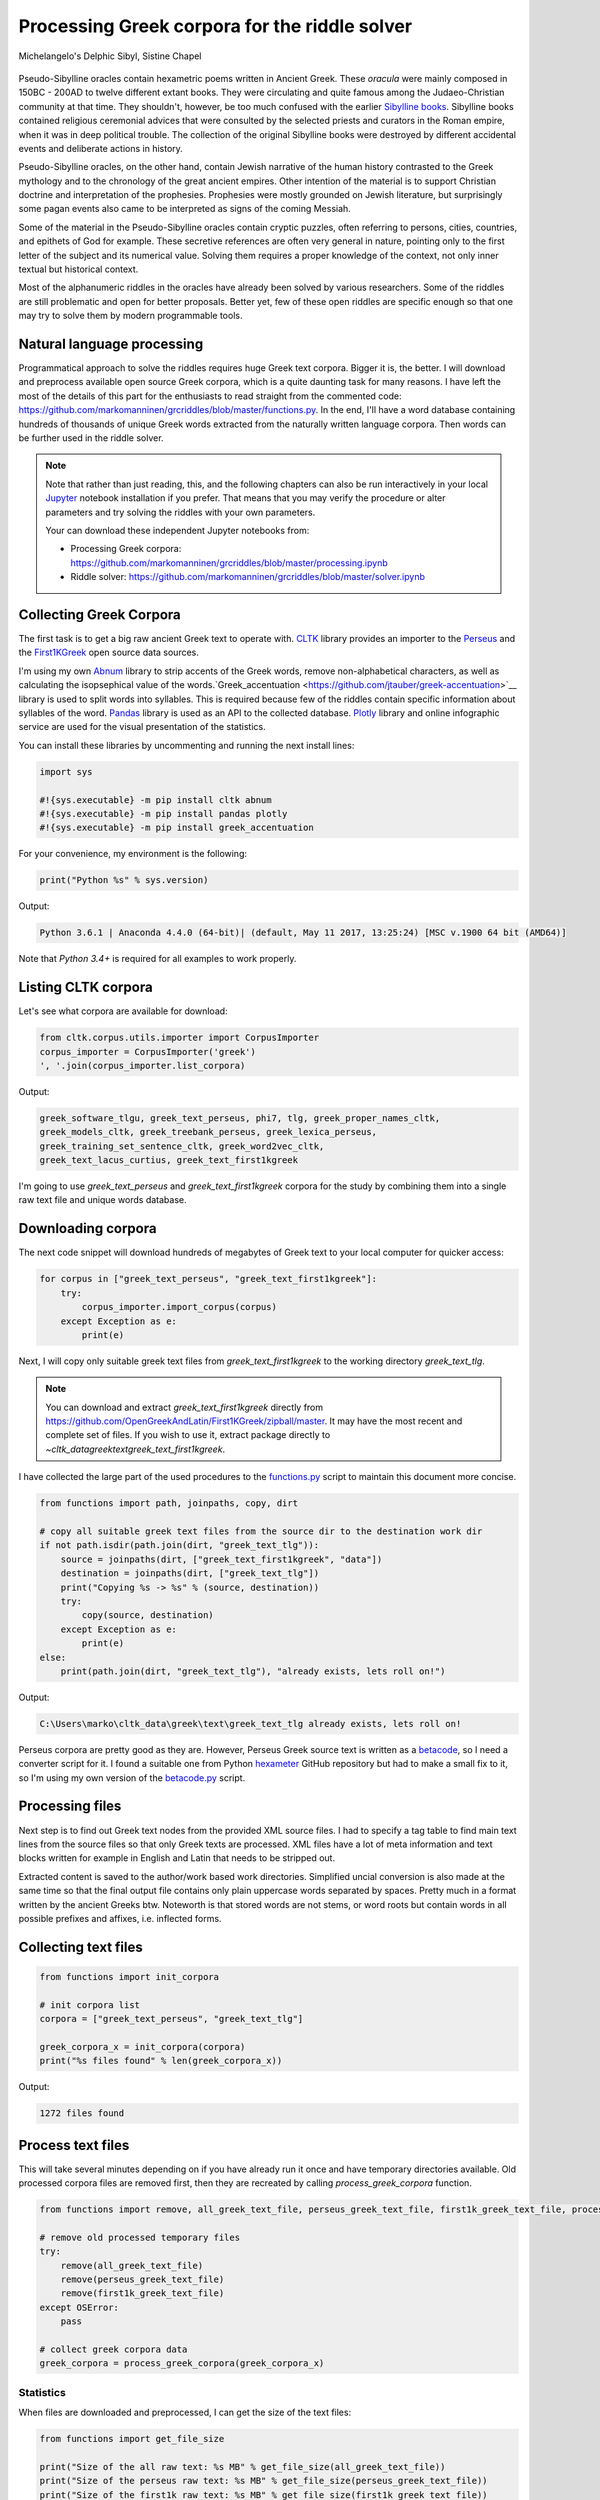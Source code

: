 Processing Greek corpora for the riddle solver
==============================================

.. figure:: delphic_sibyl.png
   :scale: 100 %
   :alt: Delphic Sibyl
   :align: center

   Michelangelo's Delphic Sibyl, Sistine Chapel

Pseudo-Sibylline oracles contain hexametric poems written in Ancient Greek.
These *oracula* were mainly composed in 150BC - 200AD to twelve different extant
books. They were circulating and quite famous among the Judaeo-Christian
community at that time. They shouldn't, however, be too much confused with the
earlier `Sibylline books <https://en.wikipedia.org/wiki/Sibylline_Books>`__.
Sibylline books contained religious ceremonial advices that were consulted by
the selected priests and curators in the Roman empire, when it was in deep
political trouble. The collection of the original Sibylline books were destroyed
by different accidental events and deliberate actions in history.

Pseudo-Sibylline oracles, on the other hand, contain Jewish narrative of the
human history contrasted to the Greek mythology and to the chronology of the
great ancient empires. Other intention of the material is to support Christian
doctrine and interpretation of the prophesies. Prophesies were mostly grounded
on Jewish literature, but surprisingly some pagan events also came to be
interpreted as signs of the coming Messiah.

Some of the material in the Pseudo-Sibylline oracles contain cryptic puzzles,
often referring to persons, cities, countries, and epithets of God for example.
These secretive references are often very general in nature, pointing only to
the first letter of the subject and its numerical value. Solving them requires
a proper knowledge of the context, not only inner textual but historical context.

Most of the alphanumeric riddles in the oracles have already been solved by
various researchers. Some of the riddles are still problematic and open for
better proposals. Better yet, few of these open riddles are specific enough so
that one may try to solve them by modern programmable tools.

Natural language processing
~~~~~~~~~~~~~~~~~~~~~~~~~~~

Programmatical approach to solve the riddles requires huge Greek text corpora.
Bigger it is, the better. I will download and preprocess available open source
Greek corpora, which is a quite daunting task for many reasons. I have left the
most of the details of this part for the enthusiasts to read straight from the
commented code:
https://github.com/markomanninen/grcriddles/blob/master/functions.py.
In the end, I'll have a word database containing hundreds of thousands of unique
Greek words extracted from the naturally written language corpora. Then words
can be further used in the riddle solver.

.. note::

	Note that rather than just reading, this, and the following chapters can
	also be run interactively in your local `Jupyter <https://jupyter.org/>`__
	notebook installation if you prefer. That means that you may verify the
	procedure or alter parameters and try solving the riddles with your own
	parameters.

	Your can download these independent Jupyter notebooks from:

	-  Processing Greek corpora:
	   `https://github.com/markomanninen/grcriddles/blob/master/processing.ipynb
	   <https://github.com/markomanninen/grcriddles/blob/master/processing.ipynb>`__
	-  Riddle solver:
	   `https://github.com/markomanninen/grcriddles/blob/master/solver.ipynb
	   <https://github.com/markomanninen/grcriddles/blob/master/solver.ipynb>`__

Collecting Greek Corpora
~~~~~~~~~~~~~~~~~~~~~~~~

The first task is to get a big raw ancient Greek text to operate with.
`CLTK <https://github.com/cltk/cltk>`__ library provides an importer to the
`Perseus <http://www.perseus.tufts.edu/hopper/opensource/download>`__ and the
`First1KGreek <http://opengreekandlatin.github.io/First1KGreek/>`__ open source
data sources.

I'm using my own `Abnum <https://github.com/markomanninen/abnum3>`__ library to
strip accents of the Greek words, remove non-alphabetical characters, as well as
calculating the isopsephical value of the words.`Greek_accentuation
<https://github.com/jtauber/greek-accentuation>`__ library is used to split
words into syllables. This is required because few of the riddles contain
specific information about syllables of the word. `Pandas
<http://pandas.pydata.org/>`__ library is used as an API to the collected
database. `Plotly <https://plot.ly/>`__ library and online infographic service
are used for the visual presentation of the statistics.

You can install these libraries by uncommenting and running the next install
lines:

.. code-block:: python

  	import sys

  	#!{sys.executable} -m pip install cltk abnum
  	#!{sys.executable} -m pip install pandas plotly
  	#!{sys.executable} -m pip install greek_accentuation

For your convenience, my environment is the following:

.. code-block:: python

  	print("Python %s" % sys.version)

Output:

.. code-block:: txt

    Python 3.6.1 | Anaconda 4.4.0 (64-bit)| (default, May 11 2017, 13:25:24) [MSC v.1900 64 bit (AMD64)]

Note that `Python 3.4+` is required for all examples to work properly.

Listing CLTK corpora
~~~~~~~~~~~~~~~~~~~~

Let's see what corpora are available for download:

.. code-block:: python

  	from cltk.corpus.utils.importer import CorpusImporter
  	corpus_importer = CorpusImporter('greek')
  	', '.join(corpus_importer.list_corpora)

Output:

.. code-block:: txt

	greek_software_tlgu, greek_text_perseus, phi7, tlg, greek_proper_names_cltk,
	greek_models_cltk, greek_treebank_perseus, greek_lexica_perseus,
	greek_training_set_sentence_cltk, greek_word2vec_cltk,
	greek_text_lacus_curtius, greek_text_first1kgreek

I'm going to use `greek_text_perseus` and `greek_text_first1kgreek` corpora for
the study by combining them into a single raw text file and unique words
database.

Downloading corpora
~~~~~~~~~~~~~~~~~~~

The next code snippet will download hundreds of megabytes of Greek text to your
local computer for quicker access:

.. code-block:: python

  	for corpus in ["greek_text_perseus", "greek_text_first1kgreek"]:
  	    try:
  	        corpus_importer.import_corpus(corpus)
  	    except Exception as e:
  	        print(e)

Next, I will copy only suitable greek text files from `greek_text_first1kgreek`
to the working directory `greek_text_tlg`.

.. note::
	You can download and extract `greek_text_first1kgreek` directly from
	https://github.com/OpenGreekAndLatin/First1KGreek/zipball/master. It may
	have the most recent and complete set of files. If you wish to use it,
	extract package directly to `~\cltk_data\greek\text\greek_text_first1kgreek`.

I have collected the large part of the used procedures to the `functions.py
<https://github.com/markomanninen/grcriddles/blob/master/functions.py>`__ script
to maintain this document more concise.

.. code-block:: python

  	from functions import path, joinpaths, copy, dirt

  	# copy all suitable greek text files from the source dir to the destination work dir
  	if not path.isdir(path.join(dirt, "greek_text_tlg")):
  	    source = joinpaths(dirt, ["greek_text_first1kgreek", "data"])
  	    destination = joinpaths(dirt, ["greek_text_tlg"])
  	    print("Copying %s -> %s" % (source, destination))
  	    try:
  	        copy(source, destination)
  	    except Exception as e:
  	        print(e)
  	else:
  	    print(path.join(dirt, "greek_text_tlg"), "already exists, lets roll on!")

Output:

.. code-block:: txt

    C:\Users\marko\cltk_data\greek\text\greek_text_tlg already exists, lets roll on!

Perseus corpora are pretty good as they are. However, Perseus Greek source text
is written as a `betacode <https://en.wikipedia.org/wiki/Beta_Code>`__, so I
need a converter script for it. I found a suitable one from Python `hexameter
<https://github.com/epilanthanomai/hexameter>`__ GitHub repository but had to
make a small fix to it, so I'm using my own version of the `betacode.py
<https://github.com/markomanninen/grcriddles/blob/master/betacode.py>`__ script.

Processing files
~~~~~~~~~~~~~~~~

Next step is to find out Greek text nodes from the provided XML source files. I
had to specify a tag table to find main text lines from the source files so
that only Greek texts are processed. XML files have a lot of meta information
and text blocks written for example in English and Latin that needs to be
stripped out.

Extracted content is saved to the author/work based work directories. Simplified
uncial conversion is also made at the same time so that the final output file
contains only plain uppercase words separated by spaces. Pretty much in a format
written by the ancient Greeks btw. Noteworth is that stored words are not stems,
or word roots but contain words in all possible prefixes and affixes,
i.e. inflected forms.

Collecting text files
~~~~~~~~~~~~~~~~~~~~~

.. code-block:: python

  	from functions import init_corpora

  	# init corpora list
  	corpora = ["greek_text_perseus", "greek_text_tlg"]

  	greek_corpora_x = init_corpora(corpora)
  	print("%s files found" % len(greek_corpora_x))

Output:

.. code-block:: text

    1272 files found

Process text files
~~~~~~~~~~~~~~~~~~

This will take several minutes depending on if you have already run it once and
have temporary directories available. Old processed corpora files are removed
first, then they are recreated by calling `process_greek_corpora` function.

.. code-block:: python

  	from functions import remove, all_greek_text_file, perseus_greek_text_file, first1k_greek_text_file, process_greek_corpora

  	# remove old processed temporary files
  	try:
  	    remove(all_greek_text_file)
  	    remove(perseus_greek_text_file)
  	    remove(first1k_greek_text_file)
  	except OSError:
  	    pass

	# collect greek corpora data
	greek_corpora = process_greek_corpora(greek_corpora_x)

Statistics
----------

When files are downloaded and preprocessed, I can get the size of the text files:

.. code-block:: python

  	from functions import get_file_size

  	print("Size of the all raw text: %s MB" % get_file_size(all_greek_text_file))
  	print("Size of the perseus raw text: %s MB" % get_file_size(perseus_greek_text_file))
  	print("Size of the first1k raw text: %s MB" % get_file_size(first1k_greek_text_file))

Output:

.. code-block:: txt

    Size of the all raw text: 604.88 MB
    Size of the perseus raw text: 79.74 MB
    Size of the first1k raw text: 525.13 MB

I will calculate other statistics of the saved text files to compare their
content:

.. code-block:: python

  	from functions import get_stats

  	ccontent1, chars1, lwords1 = get_stats(perseus_greek_text_file)
  	ccontent2, chars2, lwords2 = get_stats(first1k_greek_text_file)
  	ccontent3, chars3, lwords3 = get_stats(all_greek_text_file)

Output:

.. code-block:: txt

    Corpora: perseus_greek_text_files.txt
    Letters: 38146511
    Words in total: 7322673
    Unique words: 355348

    Corpora: first1k_greek_text_files.txt
    Letters: 249255721
    Words in total: 52130741
    Unique words: 648873

    Corpora: all_greek_text_files.txt
    Letters: 287402232
    Words in total: 59453414
    Unique words: 826516

Letter statistics
~~~~~~~~~~~~~~~~~

I'm using `DataFrame` object from `Pandas` library to handle tabular data and
show basic letter statistics for each corpora and combination of them. Native
`Counter` object in Python is used to count unique elements in the given
sequence. Sequence in this case is the raw Greek text stripped from all special
characters and spaces, and elements are the letters of the Greek alphabet.

This will take some time to process too:

.. code-block:: python

	from functions import Counter, DataFrame
	# perseus dataframe
	df = DataFrame([[k, v] for k, v in Counter(ccontent1).items()])
	df[2] = df[1].apply(lambda x: round(x*100/chars1, 2))
	a = df.sort_values(1, ascending=False)
	# first1k dataframe
	df = DataFrame([[k, v] for k, v in Counter(ccontent2).items()])
	df[2] = df[1].apply(lambda x: round(x*100/chars2, 2))
	b = df.sort_values(1, ascending=False)
	# perseus + first1k dataframe
	df = DataFrame([[k, v] for k, v in Counter(ccontent3).items()])
	df[2] = df[1].apply(lambda x: round(x*100/chars3, 2))
	c = df.sort_values(1, ascending=False)

Show letter statistics
~~~~~~~~~~~~~~~~~~~~~~

The first column is the letter, the second column is the count of the letter,
and the third column is the percentage of the letter contra all letters.

.. code-block:: python

    from functions import display_side_by_side
    # show tables side by side to save some vertical space
    display_side_by_side(Perseus=a, First1K=b, Perseus_First1K=c)

========= ========= ========= ========= ========= ========= ========= ========= =========
  Perseus                      FirstK1                       Both
----------------------------- ----------------------------- -----------------------------
 Letter    Count     Percent   Letter    Count     Percent   Letter    Count     Percent
========= ========= ========= ========= ========= ========= ========= ========= =========
 Α         4182002   10.96
 Ε         3678672   9.64
 Ο         3664034   9.61
 Ι         3613662   9.47
 Ν         3410850   8.94
 Τ         2903418   7.61
 Σ         2830967   7.42
 Υ         1776871   4.66
 Ρ         1440852   3.78
 Η         1392909   3.65
 Π         1326596   3.48
 Κ         1261673   3.31
 Ω         1179566   3.09
 Λ         1147548   3.01
 Μ         1139510   2.99
 Δ         932823    2.45
 Γ         584668    1.53
 Θ         501512    1.31
 Χ         352579    0.92
 Φ         325210    0.85
 Β         220267    0.58
 Ξ         152971    0.40
 Ζ         75946     0.20
 Ψ         51405     0.13
 Ϛ         0         0.00      Ϛ         8430      0.00      Ϛ         8430      0.00
 Ϡ         0         0.00      Ϡ         364       0.00      Ϡ         364       0.00
 Ϟ         0         0.00      Ϟ         204       0.00      Ϟ         204       0.00
========= ========= ========= ========= ========= ========= ========= ========= =========

**First1K**

| Letter | Count | Percent |
| --- | --- | --- |
| Α | 26817705 | 10.76 |
| Ο | 23687669 | 9.50 |
| Ι | 22665483 | 9.09 |
| Ν | 22498413 | 9.03 |
| Ε | 22121458 | 8.88 |
| Τ | 21698265 | 8.71 |
| Σ | 18738234 | 7.52 |
| Υ | 11384921 | 4.57 |
| Ρ | 9776411 | 3.92 |
| Η | 9268111 | 3.72 |
| Κ | 8982955 | 3.60 |
| Π | 8290364 | 3.33 |
| Ω | 7874161 | 3.16 |
| Μ | 7498489 | 3.01 |
| Λ | 6929170 | 2.78 |
| Δ | 5757782 | 2.31 |
| Γ | 4197053 | 1.68 |
| Θ | 3440599 | 1.38 |
| Χ | 2294905 | 0.92 |
| Φ | 2115768 | 0.85 |
| Β | 1322737 | 0.53 |
| Ξ | 951076 | 0.38 |
| Ζ | 559728 | 0.22 |
| Ψ | 375266 | 0.15 |
| Ϛ | 8430 | 0.00 |
| Ϡ | 364 | 0.00 |
| Ϟ | 204 | 0.00 |

**Both**

| Letter | Count | Percent |
| --- | --- | --- |
| Α | 30999707 | 10.79 |
| Ο | 27351703 | 9.52 |
| Ι | 26279145 | 9.14 |
| Ν | 25909263 | 9.01 |
| Ε | 25800130 | 8.98 |
| Τ | 24601683 | 8.56 |
| Σ | 21569201 | 7.50 |
| Υ | 13161792 | 4.58 |
| Ρ | 11217263 | 3.90 |
| Η | 10661020 | 3.71 |
| Κ | 10244628 | 3.56 |
| Π | 9616960 | 3.35 |
| Ω | 9053727 | 3.15 |
| Μ | 8637999 | 3.01 |
| Λ | 8076718 | 2.81 |
| Δ | 6690605 | 2.33 |
| Γ | 4781721 | 1.66 |
| Θ | 3942111 | 1.37 |
| Χ | 2647484 | 0.92 |
| Φ | 2440978 | 0.85 |
| Β | 1543004 | 0.54 |
| Ξ | 1104047 | 0.38 |
| Ζ | 635674 | 0.22 |
| Ψ | 426671 | 0.15 |
| Ϛ | 8430 | 0.00 |
| Ϡ | 364 | 0.00 |
| Ϟ | 204 | 0.00 |

`First1K` corpora contains mathematical texts in Greek, which explains why the
rarely used digamma (Ϛ = 6), qoppa (Ϟ/Ϙ = 90), and sampi(Ϡ = 900) letters are
included on the table. You can find other interesting differences too, like the
occurrence of E/T, K/Π, and M/Λ, which are probably explained by the difference
of the included text genres in the corporas.

Plotly bar chart for letter stats
~~~~~~~~~~~~~~~~~~~~~~~~~~~~~~~~~

The next chart will show visually which are the most used letters and the least
used letters in the available Ancient Greek corpora.

.. image:: stats.png

Vowels with `N`, `S`, and `T` consonants pops up as the most used letters. The
least used letters are `Z`, `Chi`, and `Psi`.

Uncomment next part to output a new fresh graph from Plotly:

.. code-block:: python

    #from plotly.offline import init_notebook_mode
    #init_notebook_mode(connected=False)

    # for the fist time set plotly service credentials, then you can comment the next line
    #import plotly
    #plotly.tools.set_credentials_file(username='MarkoManninen', api_key='xyz')

    # use tables and graphs...
    #import plotly.tools as tls
    # embed plotly graphs
    #tls.embed("https://plot.ly/~MarkoManninen/8/")

Then it is time to store unique Greek words to the database and show some
specialties of the word statistics. This will take a minute or two:


.. code-block:: python

    from functions import syllabify, Abnum, greek

    # greek abnum object for calculating isopsephical value
    g = Abnum(greek)

    # lets count unique words statistic from the parsed greek corpora rather than the plain text file
    # it would be pretty dauntful to find out occurence of the all 800000+ unique words from the text
    # file that is over 600 MB big!
    unique_word_stats = {}
    for item in greek_corpora:
        for word, cnt in item['uwords'].items():
            if word not in unique_word_stats:
                unique_word_stats[word] = 0
            unique_word_stats[word] += cnt

    # init dataframe
    df = DataFrame([[k, v] for k, v in unique_word_stats.items()])
    # add column for the occurrence percentage of the word
    df[2] = df[1].apply(lambda x: round(x*100/lwords1, 2))
    # add column for the length of the word
    df[3] = df[0].apply(lambda x: len(x))
    # add isopsephy column
    df[4] = df[0].apply(lambda x: g.value(x))
    # add syllabified column
    df[5] = df[0].apply(lambda x: syllabify(x))
    # add length of the syllables column
    df[6] = df[5].apply(lambda x: len(x))

Save unique words database
~~~~~~~~~~~~~~~~~~~~~~~~~~

This is the single most important part of the document. I'm saving all
simplified unique words as a csv file that can be used as a database for the
riddle solver. After this you may proceed to the `riddle solver
<Isopsephical riddles in the Greek Pseudo Sibylline hexameter poetry.ipynb>`__
Jupyter notebook document in interactive mode if you prefer.


.. code-block:: python

    from functions import csv_file_name, syllabify, Abnum, greek
    df.to_csv(csv_file_name, header=False, index=False, encoding='utf-8')

For confirmation, I will show five of the most repeated words in the database:

.. code-block:: python

    from functions import display_html
    # use to_html and index=False to hide index column
    display_html(df.sort_values(1, ascending=False).head(n=5).to_html(index=False), raw=True)


=====  =========  =========
 Word   Count      Percent
=====  =========  =========
 ΚΑΙ    3332509    45.51
 ΔΕ     1355091    18.51
 ΤΟ     1297764    17.72
 ΤΟΥ    933432     12.75
 ΤΩΝ    918946     12.55
=====  =========  =========

KAI...

For curiosity, let's also see the longest words in the database:

.. code-block:: python

    from functions import HTML
    l = df.sort_values(3, ascending=False).head(n=20)
    HTML(l.to_html(index=False))


| 0 | 1 | 2 | 3 | 4 | 5 | 6 |
| --- | --- | --- | --- | --- | --- | --- |
| ΑΛΛΗΣΤΗΣΑΝΩΘΕΝΘΕΡΜΤΗΤΟΣΑΤΜΙΔΟΜΕΝΟΝΦΡΕΤΑΙ | 3 40 | 4280 | [ΑΛ, ΛΗ, ΣΤΗ, ΣΑ, ΝΩ, ΘΕΝ, ΘΕΡΜ, ΤΗ, ΤΟ, ΣΑΤ, ... | 16 |
| ΔΥΝΑΤΟΝΔΕΤΟΑΙΤΑΙΗΣΓΕΝΣΕΩΣΚΑΙΤΗΣΦΘΟΡΑΣ | 3 37 | 4466 | [ΔΥ, ΝΑ, ΤΟΝ, ΔΕ, ΤΟ, ΑΙ, ΤΑΙ, ΗΣ, ΓΕΝ, ΣΕ, Ω,... | 15 |
| ΕΝΝΕΑΚΑΙΔΕΚΑΕΤΗΡΙΕΝΝΕΑΚΑΙΔΕΚΑΕΤΗΡΔΟΣ | 2 36 | 1454 | [ΕΝ, ΝΕ, Α, ΚΑΙ, ΔΕ, ΚΑ, Ε, ΤΗ, ΡΙ, ΕΝ, ΝΕ, Α,... | 18 |
| ΣΙΑΛΟΙΟΡΑΧΙΝΤΕΘΑΛΥΙΑΝΑΛΟΙΦΗΕΥΤΡΑΦΟΥΣ | 4 36 | 4553 | [ΣΙ, Α, ΛΟΙ, Ο, ΡΑ, ΧΙΝ, ΤΕ, ΘΑ, ΛΥΙ, Α, ΝΑ, Λ... | 16 |
| ΕΜΟΥΙΑΠΦΕΥΓΑΧΕΙΡΑΣΛΥΠΣΑΣΜΕΝΟΥΔΝΑΟΥΔΝ | 3 36 | 4486 | [Ε, ΜΟΥΙ, ΑΠ, ΦΕΥ, ΓΑ, ΧΕΙ, ΡΑΣ, ΛΥΠ, ΣΑ, ΣΜΕ,... | 13 |
| ΚΑΙΟΣΑΑΛΛΑΤΩΝΤΟΙΟΥΤΩΝΠΡΟΣΔΙΟΡΙΖΜΕΘΑ | 2 35 | 4220 | [ΚΑΙ, Ο, ΣΑ, ΑΛ, ΛΑ, ΤΩΝ, ΤΟΙ, ΟΥ, ΤΩΝ, ΠΡΟΣ, ... | 15 |
| ΕΝΝΕΑΚΑΙΕΙΚΟΣΙΚΑΙΕΠΤΑΚΟΣΙΟΠΛΑΣΙΑΚΙΣ | 1 35 | 1796 | [ΕΝ, ΝΕ, Α, ΚΑΙ, ΕΙ, ΚΟ, ΣΙ, ΚΑΙ, Ε, ΠΤΑ, ΚΟ, ... | 17 |
| ΟΡΘΡΟΦΟΙΤΟΣΥΚΟΦΑΝΤΟΔΙΚΟΤΑΛΑΙΠΩΡΩΝ | 1 33 | 5186 | [ΟΡ, ΘΡΟ, ΦΟΙ, ΤΟ, ΣΥ, ΚΟ, ΦΑΝ, ΤΟ, ΔΙ, ΚΟ, ΤΑ... | 14 |
| ΤΕΤΤΑΡΑΚΟΝΤΑΚΑΙΠΕΝΤΑΚΙΣΧΙΛΙΟΣΤΟΝ | 1 32 | 3485 | [ΤΕΤ, ΤΑ, ΡΑ, ΚΟΝ, ΤΑ, ΚΑΙ, ΠΕΝ, ΤΑ, ΚΙ, ΣΧΙ, ... | 13 |
| ΚΑΙΙΚΛΗΧΡΥΣΗΑΦΡΟΔΤΗΚΑΙΟΙΣΕΚΣΜΗΣΕ | 3 32 | 3179 | [ΚΑΙ, Ι, ΚΛΗ, ΧΡΥ, ΣΗ, Α, ΦΡΟΔ, ΤΗ, ΚΑΙ, ΟΙ, Σ... | 13 |
| ΟΤΙΤΟΥΜΗΔΙΑΠΡΟΤΡΩΝΟΡΖΕΣΘΑΙΤΡΕΙΣ | 2 31 | 3730 | [Ο, ΤΙ, ΤΟΥ, ΜΗ, ΔΙ, Α, ΠΡΟ, ΤΡΩ, ΝΟΡ, ΖΕ, ΣΘΑ... | 12 |
| ΑΥΤΟΜΑΤΟΙΔΕΟΙΘΕΟΙΑΠΑΛΛΑΣΣΟΜΕΝΟΙ | 3 31 | 2163 | [ΑΥ, ΤΟ, ΜΑ, ΤΟΙ, ΔΕ, ΟΙ, ΘΕ, ΟΙ, Α, ΠΑΛ, ΛΑΣ,... | 14 |
| ΣΠΕΡΜΑΓΟΡΑΙΟΛΕΚΙΘΟΛΑΧΑΝΟΠΩΛΙΔΕΣ | 1 31 | 2705 | [ΣΠΕΡ, ΜΑ, ΓΟ, ΡΑΙ, Ο, ΛΕ, ΚΙ, ΘΟ, ΛΑ, ΧΑ, ΝΟ,... | 14 |
| ΗΔΙΚΗΜΝΟΝΔΕΑΠΕΡΡΙΜΜΝΟΝΠΕΡΙΟΡΑΣ | 2 30 | 1381 | [Η, ΔΙ, ΚΗ, ΜΝΟΝ, ΔΕ, Α, ΠΕΡ, ΡΙΜ, ΜΝΟΝ, ΠΕ, Ρ... | 13 |
| ΠΑΡΥΦΙΣΤΑΜΕΝΟΥΠΡΑΓΜΑΤΟΣΚΟΙΝΩΣ | 3 29 | 4102 | [ΠΑ, ΡΥ, ΦΙ, ΣΤΑ, ΜΕ, ΝΟΥ, ΠΡΑΓ, ΜΑ, ΤΟ, ΣΚΟΙ,... | 11 |
| ΧΙΛΙΟΚΤΑΚΟΣΙΟΥΔΟΗΚΟΝΤΑΠΛΑΣΟΝΑ | 2 29 | 2766 | [ΧΙ, ΛΙ, Ο, ΚΤΑ, ΚΟ, ΣΙ, ΟΥ, ΔΟ, Η, ΚΟΝ, ΤΑ, Π... | 14 |
| ΕΝΝΕΑΚΑΙΔΕΕΝΝΕΑΚΑΙΔΕΚΑΕΤΗΡΔΩΝ | 2 29 | 1590 | [ΕΝ, ΝΕ, Α, ΚΑΙ, ΔΕ, ΕΝ, ΝΕ, Α, ΚΑΙ, ΔΕ, ΚΑ, Ε... | 14 |
| ΕΚΑΤΟΝΤΑΚΑΙΕΒΔΟΜΗΚΟΝΤΑΠΛΑΣΙΟΝ | 3 29 | 1789 | [Ε, ΚΑ, ΤΟΝ, ΤΑ, ΚΑΙ, Ε, ΒΔΟ, ΜΗ, ΚΟΝ, ΤΑ, ΠΛΑ... | 13 |
| ΣΚΟΡΟΔΟΠΑΝΔΟΚΕΥΤΡΙΑΡΤΟΠΩΛΙΔΕΣ | 1 29 | 3174 | [ΣΚΟ, ΡΟ, ΔΟ, ΠΑΝ, ΔΟ, ΚΕΥ, ΤΡΙ, ΑΡ, ΤΟ, ΠΩ, Λ... | 12 |
| ΣΙΛΦΙΟΤΥΡΟΜΕΛΙΤΟΚΑΤΑΚΕΧΥΜΕΝΟ | 1 28 | 3657 | [ΣΙΛ, ΦΙ, Ο, ΤΥ, ΡΟ, ΜΕ, ΛΙ, ΤΟ, ΚΑ, ΤΑ, ΚΕ, Χ... | 14 |



How about finding out, which words has the biggest isopsephical values?

.. code-block:: python

    HTML(df.sort_values(4, ascending=False).head(n=20).to_html(index=False))

====== ============= ======== ===========
 Word   Occurrences   Length   Isopsephy
====== ============= ======== ===========
 ΟΡΘΡΟΦΟΙΤΟΣΥΚΟΦΑΝΤΟΔΙΚΟΤΑΛΑΙΠΩΡΩΝ 1 33 5186
 ΓΛΩΣΣΟΤΟΜΗΘΕΝΤΩΝΧΡΙΣΤΙΑΝΩΝ 3 26 5056
 ΣΙΑΛΟΙΟΡΑΧΙΝΤΕΘΑΛΥΙΑΝΑΛΟΙΦΗΕΥΤΡΑΦΟΥΣ 4 36 4553
 ΤΟΙΧΩΡΥΧΟΥΝΤΩΝ 1 14 4550
 ΕΜΟΥΙΑΠΦΕΥΓΑΧΕΙΡΑΣΛΥΠΣΑΣΜΕΝΟΥΔΝΑΟΥΔΝ 3 36 4486
 ΔΥΝΑΤΟΝΔΕΤΟΑΙΤΑΙΗΣΓΕΝΣΕΩΣΚΑΙΤΗΣΦΘΟΡΑΣ 3 37 4466
 ΣΥΝΥΠΟΧΩΡΟΥΝΤΩΝ 1 15 4370
 ΤΩΟΡΘΩΕΚΑΣΤΑΘΕΩΡΩΝ 4 18 4370
 ΑΛΛΗΣΤΗΣΑΝΩΘΕΝΘΕΡΜΤΗΤΟΣΑΤΜΙΔΟΜΕΝΟΝΦΡΕΤΑΙ 3 40 4280
 ΩΡΙΣΜΕΝΩΝΠΡΟΣΩΠΩΝ 2 17 4235
 ΚΑΙΟΣΑΑΛΛΑΤΩΝΤΟΙΟΥΤΩΝΠΡΟΣΔΙΟΡΙΖΜΕΘΑ 2 35 4220
 ΤΟΥΤΟΥΣΛΕΓΟΝΤΕΣΩΣΠΡΟΣΤΗΝ 2 24 4211
 ΨΥΧΟΓΟΝΙΜΩΤΤΩΝ 3 14 4193
 ΚΙΧΛΕΠΙΚΟΣΣΥΦΟΦΑΤΤΟΠΕΡΙΣΤΕΡΑ 1 28 4187
 ΨΥΧΑΓΩΓΟΥΝΤΩΝ 1 13 4177
 ΦΙΛΟΞΕΝΩΤΑΤΟΣΟΥΤΩΣ 4 18 4166
 ΥΠΟΧΩΡΗΤΙΚΩΤΤΟΙΣΙΝ 3 18 4128
 ΚΩΝΣΤΑΝΤΙΝΟΥΤΕΛΕΥΤΗΣΑΝΤΟΣ 3 25 4120
 ΠΑΡΥΦΙΣΤΑΜΕΝΟΥΠΡΑΓΜΑΤΟΣΚΟΙΝΩΣ 3 29 4102
 ΕΜΨΥΧΟΝΑΝΘΡΩΠΟΣΖΩΟΝ 8 19 4102
====== ============= ======== ===========

How many percent of the whole word base, the least repeated words take:

.. code-block:: python

    le = len(df)
    for x, y in df.groupby([1, 2]).count()[:10].T.items():
        print("words repeating %s time(s): " % x[0], round(100*y[0]/le, 2), "%")

Output:

.. code-block:: txt

    words repeating 1 time(s):  14.81 %
    words repeating 2 time(s):  14.61 %
    words repeating 3 time(s):  16.49 %
    words repeating 4 time(s):  10.5 %
    words repeating 5 time(s):  3.66 %
    words repeating 6 time(s):  4.95 %
    words repeating 7 time(s):  2.53 %
    words repeating 8 time(s):  3.3 %
    words repeating 9 time(s):  2.17 %
    words repeating 10 time(s):  1.7 %


Words that repeat 1-4 times fills the 60% of the whole text. Words repeating
three times takes 16.5% of the words being the greatest repeatance factor.

Finally, for cross checking the data processing algorithm, I want to know in
which texts the longest words occur:

.. code-block:: python

    from functions import listdir, get_content
    # using already instantiated l variable I'm collecting the plain text words
    words = list(y[0] for x, y in l.T.items())

    def has_words(data):
        a = {}
        for x in words:
            # partial match is fine here. data should be split to words for exact match
            # but it will take more processing time. for shorter words it might be more useful however
            if x in data:
                a[x] = data.count(x)
        return a

    def has_content(f):
        content = get_content(f)
        a = has_words(content)
        if a:
            print(f, a)

    # iterate all corporas and see if selected words occur in the text
    for corp in corporas:
        for a in listdir(corp):
            b = path.join(corp, a)
            if path.isdir(b):
                for c in listdir(b):
                    d = path.join(b, c)
                    if path.isfile(d):
                        has_content(d)

Output:

.. code-block:: txt

    greek_text_perseus\Aristophanes\Simplified_Ecclesiazusae.txt
    {'ΣΙΛΦΙΟΤΥΡΟΜΕΛΙΤΟΚΑΤΑΚΕΧΥΜΕΝΟ': 1}
    greek_text_perseus\Aristophanes\Simplified_Lysistrata.txt
    {'ΣΠΕΡΜΑΓΟΡΑΙΟΛΕΚΙΘΟΛΑΧΑΝΟΠΩΛΙΔΕΣ': 1, 'ΣΚΟΡΟΔΟΠΑΝΔΟΚΕΥΤΡΙΑΡΤΟΠΩΛΙΔΕΣ': 1}
    greek_text_perseus\Aristophanes\Simplified_Wasps.txt
    {'ΟΡΘΡΟΦΟΙΤΟΣΥΚΟΦΑΝΤΟΔΙΚΟΤΑΛΑΙΠΩΡΩΝ': 1}
    greek_text_perseus\Plato\Simplified_LawsMachineReadableText.txt
    {'ΤΕΤΤΑΡΑΚΟΝΤΑΚΑΙΠΕΝΤΑΚΙΣΧΙΛΙΟΣΤΟΝ': 1}
    greek_text_perseus\Plato\Simplified_RepublicMachineReadableText.txt
    {'ΕΝΝΕΑΚΑΙΕΙΚΟΣΙΚΑΙΕΠΤΑΚΟΣΙΟΠΛΑΣΙΑΚΙΣ': 1}
    greek_text_tlg\AlexanderOfAphrodisias\Simplified_InAristotelisTopicorumLibrosOctoCommentaria.txt
    {'ΟΤΙΤΟΥΜΗΔΙΑΠΡΟΤΡΩΝΟΡΖΕΣΘΑΙΤΡΕΙΣ': 2}
    greek_text_tlg\Ammonius\Simplified_InAristotelisLibrumDeInterpretationeCommentarius.txt
    {'ΚΑΙΟΣΑΑΛΛΑΤΩΝΤΟΙΟΥΤΩΝΠΡΟΣΔΙΟΡΙΖΜΕΘΑ': 2}
    greek_text_tlg\ApolloniusDyscolus\Simplified_DeConstructione.txt
    {'ΠΑΡΥΦΙΣΤΑΜΕΝΟΥΠΡΑΓΜΑΤΟΣΚΟΙΝΩΣ': 3}
    greek_text_tlg\Artemidorus\Simplified_Onirocriticon.txt
    {'ΑΥΤΟΜΑΤΟΙΔΕΟΙΘΕΟΙΑΠΑΛΛΑΣΣΟΜΕΝΟΙ': 3}
    greek_text_tlg\ChroniconPaschale\Simplified_ChroniconPaschale.txt
    {'ΕΝΝΕΑΚΑΙΔΕΚΑΕΤΗΡΙΕΝΝΕΑΚΑΙΔΕΚΑΕΤΗΡΔΟΣ': 2, 'ΕΝΝΕΑΚΑΙΔΕΕΝΝΕΑΚΑΙΔΕΚΑΕΤΗΡΔΩΝ': 2}
    greek_text_tlg\ClaudiusPtolemaeus\Simplified_SyntaxisMathematica.txt
    {'ΕΚΑΤΟΝΤΑΚΑΙΕΒΔΟΜΗΚΟΝΤΑΠΛΑΣΙΟΝ': 3}
    greek_text_tlg\JoannesPhiloponus\Simplified_InAristotetelisMeteorologicorumLibrumPrimumCommentarium.txt
    {'ΑΛΛΗΣΤΗΣΑΝΩΘΕΝΘΕΡΜΤΗΤΟΣΑΤΜΙΔΟΜΕΝΟΝΦΡΕΤΑΙ': 3, 'ΔΥΝΑΤΟΝΔΕΤΟΑΙΤΑΙΗΣΓΕΝΣΕΩΣΚΑΙΤΗΣΦΘΟΡΑΣ': 3}
    greek_text_tlg\Libanius\Simplified_Epistulae1-839.txt
    {'ΕΜΟΥΙΑΠΦΕΥΓΑΧΕΙΡΑΣΛΥΠΣΑΣΜΕΝΟΥΔΝΑΟΥΔΝ': 3, 'ΚΑΙΙΚΛΗΧΡΥΣΗΑΦΡΟΔΤΗΚΑΙΟΙΣΕΚΣΜΗΣΕ': 3}
    greek_text_tlg\Libanius\Simplified_OratioI.txt
    {'ΗΔΙΚΗΜΝΟΝΔΕΑΠΕΡΡΙΜΜΝΟΝΠΕΡΙΟΡΑΣ': 2}
    greek_text_tlg\ScholiaInHomerum\Simplified_ScholiaInIliadum.txt
    {'ΣΙΑΛΟΙΟΡΑΧΙΝΤΕΘΑΛΥΙΑΝΑΛΟΙΦΗΕΥΤΡΑΦΟΥΣ': 4}
    greek_text_tlg\TheonSmyrnaeus\Simplified_DeUtilitateMathematicae.txt
    {'ΧΙΛΙΟΚΤΑΚΟΣΙΟΥΔΟΗΚΟΝΤΑΠΛΑΣΟΝΑ': 2}

For a small explanation: `Aristophanes
<https://en.wikipedia.org/wiki/Aristophanes>`__ was a Greek comic playwright
and a word expert of a kind. Mathematical texts are also filled with long
compoud words for fractions for example.

So thats all for the Greek corpora processing and basic statistics. One could
further investigate the basic stats, categorize and compare individual texts as
well.

.. |Output:| replace:: [output]
